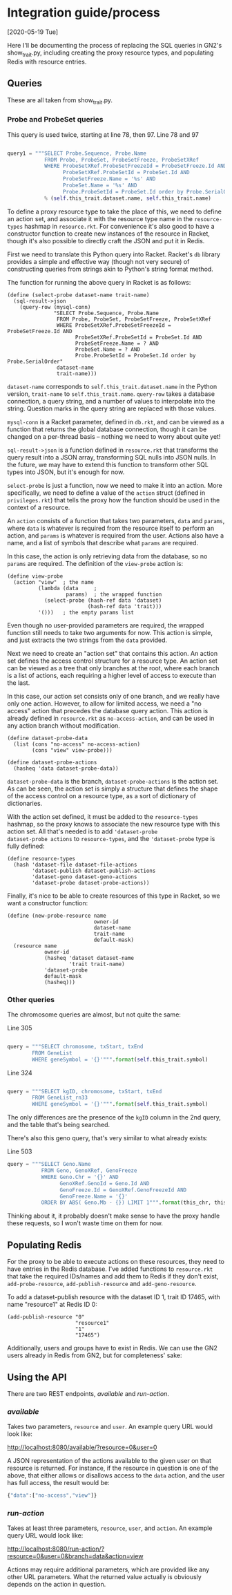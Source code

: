 * Integration guide/process

[2020-05-19 Tue]

Here I'll be documenting the process of replacing the SQL queries in
GN2's show_trait.py, including creating the proxy resource types, and
populating Redis with resource entries.


** Queries

These are all taken from show_trait.py.

*** Probe and ProbeSet queries

This query is used twice, starting at line 78, then 97.
Line 78 and 97
#+begin_src python

query1 = """SELECT Probe.Sequence, Probe.Name
            FROM Probe, ProbeSet, ProbeSetFreeze, ProbeSetXRef
            WHERE ProbeSetXRef.ProbeSetFreezeId = ProbeSetFreeze.Id AND
                  ProbeSetXRef.ProbeSetId = ProbeSet.Id AND
                  ProbeSetFreeze.Name = '%s' AND
                  ProbeSet.Name = '%s' AND
                  Probe.ProbeSetId = ProbeSet.Id order by Probe.SerialOrder"""
            % (self.this_trait.dataset.name, self.this_trait.name)
#+end_src

To define a proxy resource type to take the place of this, we need to
define an action set, and associate it with the resource type name
in the ~resource-types~ hashmap in ~resource.rkt~. For convenience
it's also good to have a constructor function to create new instances
of the resource in Racket, though it's also possible to directly craft
the JSON and put it in Redis.


First we need to translate this Python query into Racket. Racket's
~db~ library provides a simple and effective way (though not very
secure) of constructing queries from strings akin to Python's string
format method.

The function for running the above query in Racket is as follows:

#+begin_src racket
(define (select-probe dataset-name trait-name)
  (sql-result->json
    (query-row (mysql-conn)
               "SELECT Probe.Sequence, Probe.Name
                FROM Probe, ProbeSet, ProbeSetFreeze, ProbeSetXRef
                WHERE ProbeSetXRef.ProbeSetFreezeId = ProbeSetFreeze.Id AND
                      ProbeSetXRef.ProbeSetId = ProbeSet.Id AND
                      ProbeSetFreeze.Name = ? AND
                      ProbeSet.Name = ? AND
                      Probe.ProbeSetId = ProbeSet.Id order by Probe.SerialOrder"
                dataset-name
                trait-name)))
#+end_src

~dataset-name~ corresponds to ~self.this_trait.dataset.name~ in the
Python version, ~trait-name~ to ~self.this_trait.name~. ~query-row~
takes a database connection, a query string, and a number of values to
interpolate into the string. Question marks in the query string are
replaced with those values.

~mysql-conn~ is a Racket parameter, defined in ~db.rkt~, and can
be viewed as a function that returns the global database connection,
though it can be changed on a per-thread basis -- nothing we need
to worry about quite yet!

~sql-result->json~ is a function defined in ~resource.rkt~ that
transforms the query result into a JSON array, transforming
SQL nulls into JSON nulls. In the future, we may have to extend
this function to transform other SQL types into JSON, but it's
enough for now.

~select-probe~ is just a function, now we need to make it into an
action. More specifically, we need to define a value of the ~action~
struct (defined in ~privileges.rkt~) that tells the proxy how the
function should be used in the context of a resource.

An ~action~ consists of a function that takes two parameters, ~data~
and ~params~, where ~data~ is whatever is required from the resource
itself to perform an action, and ~params~ is whatever is required
from the user. Actions also have a name, and a list of symbols that
describe what ~params~ are required.

In this case, the action is only retrieving data from the database,
so no ~params~ are required. The definition of the ~view-probe~
action is:

#+begin_src racket
(define view-probe
  (action "view"  ; the name
          (lambda (data     ;
                   params)  ; the wrapped function
            (select-probe (hash-ref data 'dataset)
                          (hash-ref data 'trait)))
          '()))   ; the empty params list
#+end_src

Even though no user-provided parameters are required, the wrapped
function still needs to take two arguments for now. This action is
simple, and just extracts the two strings from the ~data~ provided.

Next we need to create an "action set" that contains this action. An
action set defines the access control structure for a resource type.
An action set can be viewed as a tree that only branches at the root,
where each branch is a list of actions, each requiring a higher level
of access to execute than the last.

In this case, our action set consists only of one branch, and we
really have only one action. However, to allow for limited access, we
need a "no access" action that precedes the database query action.
This action is already defined in ~resource.rkt~ as
~no-access-action~, and can be used in any action branch without
modification.

#+begin_src racket
(define dataset-probe-data
  (list (cons "no-access" no-access-action)
        (cons "view" view-probe)))

(define dataset-probe-actions
  (hasheq 'data dataset-probe-data))
#+end_src

~dataset-probe-data~ is the branch, ~dataset-probe-actions~ is the
action set. As can be seen, the action set is simply a structure
that defines the shape of the access control on a resource type,
as a sort of dictionary of dictionaries.

With the action set defined, it must be added to the ~resource-types~
hashmap, so the proxy knows to associate the new resource type with
this action set. All that's needed is to add ~'dataset-probe
dataset-probe actions~ to ~resource-types~, and the ~'dataset-probe~
type is fully defined:

#+begin_src racket
(define resource-types
  (hash 'dataset-file dataset-file-actions
        'dataset-publish dataset-publish-actions
        'dataset-geno dataset-geno-actions
        'dataset-probe dataset-probe-actions))
#+end_src

Finally, it's nice to be able to create resources of this type in Racket,
so we want a constructor function:

#+begin_src racket
(define (new-probe-resource name
                            owner-id
                            dataset-name
                            trait-name
                            default-mask)
  (resource name
            owner-id
            (hasheq 'dataset dataset-name
                    'trait trait-name)
            'dataset-probe
            default-mask
            (hasheq)))
#+end_src


*** Other queries

The chromosome queries are almost, but not quite the same:

Line 305
#+begin_src python

query = """SELECT chromosome, txStart, txEnd
        FROM GeneList
        WHERE geneSymbol = '{}'""".format(self.this_trait.symbol)
#+end_src


Line 324
#+begin_src python

query = """SELECT kgID, chromosome, txStart, txEnd
        FROM GeneList_rn33
        WHERE geneSymbol = '{}'""".format(self.this_trait.symbol)
#+end_src

The only differences are the presence of the ~kgID~ column in the 2nd
query, and the table that's being searched.

There's also this geno query, that's very similar to what already exists:

Line 503
#+begin_src python
query = """SELECT Geno.Name
           FROM Geno, GenoXRef, GenoFreeze
           WHERE Geno.Chr = '{}' AND
                 GenoXRef.GenoId = Geno.Id AND
                 GenoFreeze.Id = GenoXRef.GenoFreezeId AND
                 GenoFreeze.Name = '{}'
           ORDER BY ABS( Geno.Mb - {}) LIMIT 1""".format(this_chr, this_db.group.name+"Geno", this_mb)
#+end_src


Thinking about it, it probably doesn't make sense to have the proxy
handle these requests, so I won't waste time on them for now.

** Populating Redis

For the proxy to be able to execute actions on these resources, they
need to have entries in the Redis database. I've added functions
to ~resource.rkt~ that take the required IDs/names and add them to
Redis if they don't exist, ~add-probe-resource~, ~add-publish-resource~
and ~add-geno-resource~.

To add a dataset-publish resource with the dataset ID 1, trait ID 17465,
with name "resource1" at Redis ID 0:

#+begin_src racket
(add-publish-resource "0"
                      "resource1"
                      "1"
                      "17465")
#+end_src

Additionally, users and groups have to exist in Redis. We can
use the GN2 users already in Redis from GN2, but for completeness'
sake:

** Using the API

There are two REST endpoints, /available/ and /run-action/.

*** /available/

Takes two parameters, ~resource~ and ~user~. An example query URL
would look like:

http://localhost:8080/available/?resource=0&user=0

A JSON representation of the actions available to the given user
on that resource is returned. For instance, if the resource in
question is one of the above, that either allows or disallows
access to the ~data~ action, and the user has full access, the
result would be:

#+begin_src js
{"data":["no-access","view"]}
#+end_src


*** /run-action/

Takes at least three parameters, ~resource~, ~user~, and ~action~. An
example query URL would look like:

http://localhost:8080/run-action/?resource=0&user=0&branch=data&action=view

Actions may require additional parameters, which are provided like
any other URL parameters. What the returned value actually is obviously
depends on the action in question.
